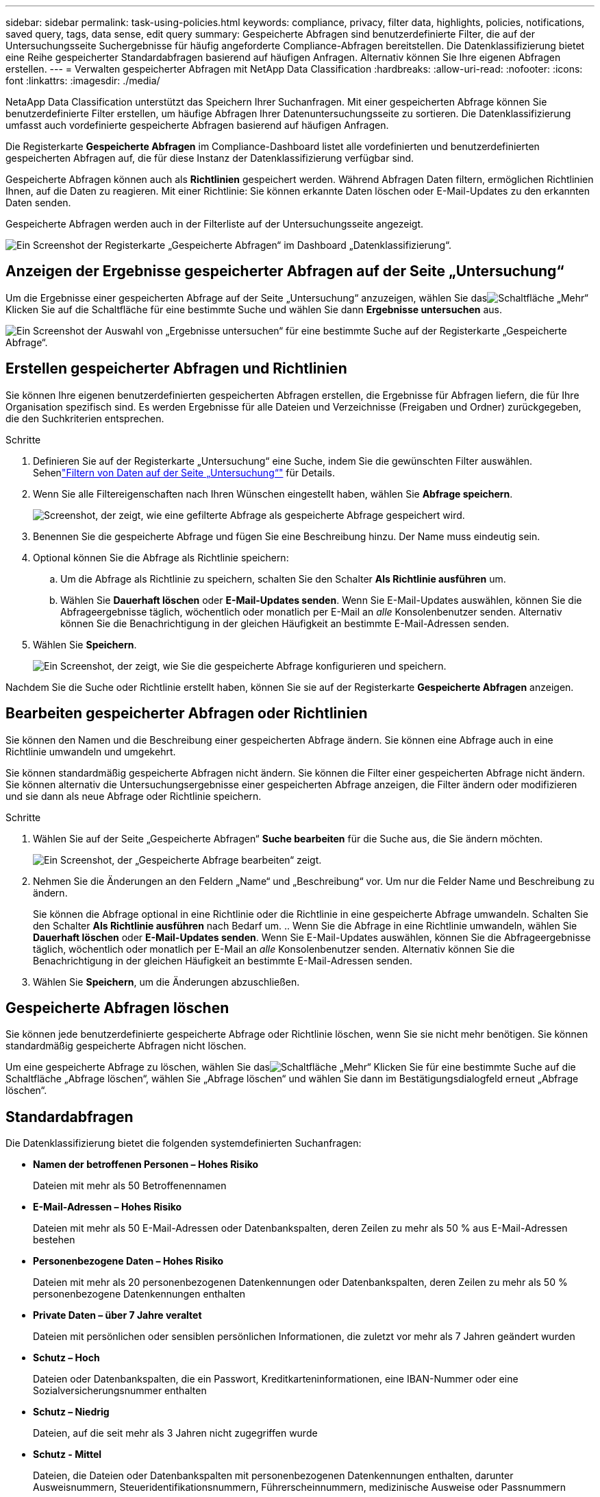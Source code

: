 ---
sidebar: sidebar 
permalink: task-using-policies.html 
keywords: compliance, privacy, filter data, highlights, policies, notifications, saved query, tags, data sense, edit query 
summary: Gespeicherte Abfragen sind benutzerdefinierte Filter, die auf der Untersuchungsseite Suchergebnisse für häufig angeforderte Compliance-Abfragen bereitstellen.  Die Datenklassifizierung bietet eine Reihe gespeicherter Standardabfragen basierend auf häufigen Anfragen. Alternativ können Sie Ihre eigenen Abfragen erstellen. 
---
= Verwalten gespeicherter Abfragen mit NetApp Data Classification
:hardbreaks:
:allow-uri-read: 
:nofooter: 
:icons: font
:linkattrs: 
:imagesdir: ./media/


[role="lead"]
NetaApp Data Classification unterstützt das Speichern Ihrer Suchanfragen.  Mit einer gespeicherten Abfrage können Sie benutzerdefinierte Filter erstellen, um häufige Abfragen Ihrer Datenuntersuchungsseite zu sortieren.  Die Datenklassifizierung umfasst auch vordefinierte gespeicherte Abfragen basierend auf häufigen Anfragen.

Die Registerkarte *Gespeicherte Abfragen* im Compliance-Dashboard listet alle vordefinierten und benutzerdefinierten gespeicherten Abfragen auf, die für diese Instanz der Datenklassifizierung verfügbar sind.

Gespeicherte Abfragen können auch als **Richtlinien** gespeichert werden.  Während Abfragen Daten filtern, ermöglichen Richtlinien Ihnen, auf die Daten zu reagieren.  Mit einer Richtlinie: Sie können erkannte Daten löschen oder E-Mail-Updates zu den erkannten Daten senden.

Gespeicherte Abfragen werden auch in der Filterliste auf der Untersuchungsseite angezeigt.

image:screenshot_compliance_highlights_tab.png["Ein Screenshot der Registerkarte „Gespeicherte Abfragen“ im Dashboard „Datenklassifizierung“."]



== Anzeigen der Ergebnisse gespeicherter Abfragen auf der Seite „Untersuchung“

Um die Ergebnisse einer gespeicherten Abfrage auf der Seite „Untersuchung“ anzuzeigen, wählen Sie dasimage:button-gallery-options.gif["Schaltfläche „Mehr“"] Klicken Sie auf die Schaltfläche für eine bestimmte Suche und wählen Sie dann *Ergebnisse untersuchen* aus.

image:screenshot_compliance_highlights_investigate.png["Ein Screenshot der Auswahl von „Ergebnisse untersuchen“ für eine bestimmte Suche auf der Registerkarte „Gespeicherte Abfrage“."]



== Erstellen gespeicherter Abfragen und Richtlinien

Sie können Ihre eigenen benutzerdefinierten gespeicherten Abfragen erstellen, die Ergebnisse für Abfragen liefern, die für Ihre Organisation spezifisch sind.  Es werden Ergebnisse für alle Dateien und Verzeichnisse (Freigaben und Ordner) zurückgegeben, die den Suchkriterien entsprechen.

.Schritte
. Definieren Sie auf der Registerkarte „Untersuchung“ eine Suche, indem Sie die gewünschten Filter auswählen. Sehenlink:task-investigate-data.html["Filtern von Daten auf der Seite „Untersuchung“"] für Details.
. Wenn Sie alle Filtereigenschaften nach Ihren Wünschen eingestellt haben, wählen Sie *Abfrage speichern*.
+
image:../media/screenshot_compliance_save_as_highlight.png["Screenshot, der zeigt, wie eine gefilterte Abfrage als gespeicherte Abfrage gespeichert wird."]

. Benennen Sie die gespeicherte Abfrage und fügen Sie eine Beschreibung hinzu.  Der Name muss eindeutig sein.
. Optional können Sie die Abfrage als Richtlinie speichern:
+
.. Um die Abfrage als Richtlinie zu speichern, schalten Sie den Schalter *Als Richtlinie ausführen* um.
.. Wählen Sie *Dauerhaft löschen* oder *E-Mail-Updates senden*.  Wenn Sie E-Mail-Updates auswählen, können Sie die Abfrageergebnisse täglich, wöchentlich oder monatlich per E-Mail an _alle_ Konsolenbenutzer senden.  Alternativ können Sie die Benachrichtigung in der gleichen Häufigkeit an bestimmte E-Mail-Adressen senden.


. Wählen Sie *Speichern*.
+
image:../media/screenshot_compliance_save_highlight2.png["Ein Screenshot, der zeigt, wie Sie die gespeicherte Abfrage konfigurieren und speichern."]



Nachdem Sie die Suche oder Richtlinie erstellt haben, können Sie sie auf der Registerkarte **Gespeicherte Abfragen** anzeigen.



== Bearbeiten gespeicherter Abfragen oder Richtlinien

Sie können den Namen und die Beschreibung einer gespeicherten Abfrage ändern.  Sie können eine Abfrage auch in eine Richtlinie umwandeln und umgekehrt.

Sie können standardmäßig gespeicherte Abfragen nicht ändern.  Sie können die Filter einer gespeicherten Abfrage nicht ändern.  Sie können alternativ die Untersuchungsergebnisse einer gespeicherten Abfrage anzeigen, die Filter ändern oder modifizieren und sie dann als neue Abfrage oder Richtlinie speichern.

.Schritte
. Wählen Sie auf der Seite „Gespeicherte Abfragen“ *Suche bearbeiten* für die Suche aus, die Sie ändern möchten.
+
image:screenshot-edit-search.png["Ein Screenshot, der „Gespeicherte Abfrage bearbeiten“ zeigt."]

. Nehmen Sie die Änderungen an den Feldern „Name“ und „Beschreibung“ vor.  Um nur die Felder Name und Beschreibung zu ändern.
+
Sie können die Abfrage optional in eine Richtlinie oder die Richtlinie in eine gespeicherte Abfrage umwandeln.  Schalten Sie den Schalter *Als Richtlinie ausführen* nach Bedarf um. ..  Wenn Sie die Abfrage in eine Richtlinie umwandeln, wählen Sie *Dauerhaft löschen* oder *E-Mail-Updates senden*.  Wenn Sie E-Mail-Updates auswählen, können Sie die Abfrageergebnisse täglich, wöchentlich oder monatlich per E-Mail an _alle_ Konsolenbenutzer senden.  Alternativ können Sie die Benachrichtigung in der gleichen Häufigkeit an bestimmte E-Mail-Adressen senden.

. Wählen Sie *Speichern*, um die Änderungen abzuschließen.




== Gespeicherte Abfragen löschen

Sie können jede benutzerdefinierte gespeicherte Abfrage oder Richtlinie löschen, wenn Sie sie nicht mehr benötigen.  Sie können standardmäßig gespeicherte Abfragen nicht löschen.

Um eine gespeicherte Abfrage zu löschen, wählen Sie dasimage:button-gallery-options.gif["Schaltfläche „Mehr“"] Klicken Sie für eine bestimmte Suche auf die Schaltfläche „Abfrage löschen“, wählen Sie „Abfrage löschen“ und wählen Sie dann im Bestätigungsdialogfeld erneut „Abfrage löschen“.



== Standardabfragen

Die Datenklassifizierung bietet die folgenden systemdefinierten Suchanfragen:

* **Namen der betroffenen Personen – Hohes Risiko**
+
Dateien mit mehr als 50 Betroffenennamen

* **E-Mail-Adressen – Hohes Risiko**
+
Dateien mit mehr als 50 E-Mail-Adressen oder Datenbankspalten, deren Zeilen zu mehr als 50 % aus E-Mail-Adressen bestehen

* **Personenbezogene Daten – Hohes Risiko**
+
Dateien mit mehr als 20 personenbezogenen Datenkennungen oder Datenbankspalten, deren Zeilen zu mehr als 50 % personenbezogene Datenkennungen enthalten

* **Private Daten – über 7 Jahre veraltet**
+
Dateien mit persönlichen oder sensiblen persönlichen Informationen, die zuletzt vor mehr als 7 Jahren geändert wurden

* **Schutz – Hoch**
+
Dateien oder Datenbankspalten, die ein Passwort, Kreditkarteninformationen, eine IBAN-Nummer oder eine Sozialversicherungsnummer enthalten

* **Schutz – Niedrig**
+
Dateien, auf die seit mehr als 3 Jahren nicht zugegriffen wurde

* **Schutz - Mittel**
+
Dateien, die Dateien oder Datenbankspalten mit personenbezogenen Datenkennungen enthalten, darunter Ausweisnummern, Steueridentifikationsnummern, Führerscheinnummern, medizinische Ausweise oder Passnummern

* **Sensible personenbezogene Daten – Hohes Risiko**
+
Dateien mit mehr als 20 Kennungen für sensible personenbezogene Daten oder Datenbankspalten, deren Zeilen zu mehr als 50 % sensible personenbezogene Daten enthalten



